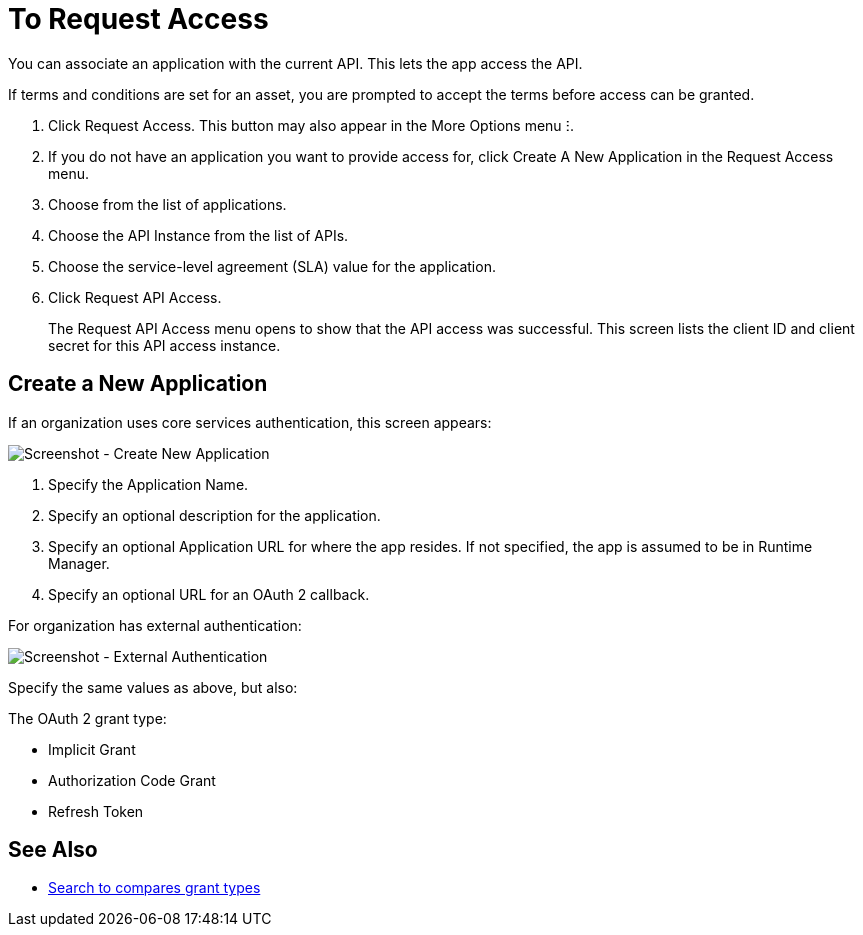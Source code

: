 = To Request Access

You can associate an application with the current API. This lets the app access the API.

If terms and conditions are set for an asset, you are prompted to accept the terms before access can be granted.

. Click Request Access. This button may also appear in the More Options menu &#11607;.
. If you do not have an application you want to provide access for, click Create A New Application in the Request Access menu. 
. Choose from the list of applications.
. Choose the API Instance from the list of APIs.
. Choose the service-level agreement (SLA) value for the application.
. Click Request API Access.
+
The Request API Access menu opens to show that the API access was successful. This screen lists the client ID and client secret for this API access instance.

== Create a New Application

If an organization uses core services authentication, this screen appears:

image:ex2-edit-app2.png[Screenshot - Create New Application]

. Specify the Application Name.
. Specify an optional description for the application.
. Specify an optional Application URL for where the app resides. If not specified, the app is assumed to be in Runtime Manager.
. Specify an optional URL for an OAuth 2 callback.

For organization has external authentication:

image:ex2-edit-app.png[Screenshot - External Authentication]

Specify the same values as above, but also:

The OAuth 2 grant type:

* Implicit Grant
* Authorization Code Grant
* Refresh Token

== See Also

* https://www.google.com/search?q=oauth2+implicit+grant+vs+authorization+code+grant+refresh+token&oq=oauth2+implicit+grant+vs+authorization+code+grant+refresh+token[Search to compares grant types]
